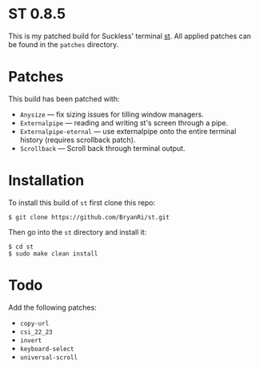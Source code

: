 * ST 0.8.5
This is my patched build for Suckless' terminal [[https://st.suckless.org/][st]]. All applied patches can be found in the =patches= directory.

* Patches
This build has been patched with:
- =Anysize= --- fix sizing issues for tilling window managers.
- =Externalpipe= --- reading and writing st's screen through a pipe.
- =Externalpipe-eternal= --- use externalpipe onto the entire terminal history (requires scrollback patch).
- =Scrollback= --- Scroll back through terminal output.

* Installation
To install this build of =st= first clone this repo:
#+BEGIN_SRC 
$ git clone https://github.com/BryanRi/st.git
#+END_SRC
Then go into the =st= directory and install it:
#+BEGIN_SRC 
$ cd st
$ sudo make clean install
#+END_SRC

* Todo
Add the following patches:
- =copy-url=
- =csi_22_23=
- =invert=
- =keyboard-select=
- =universal-scroll=
